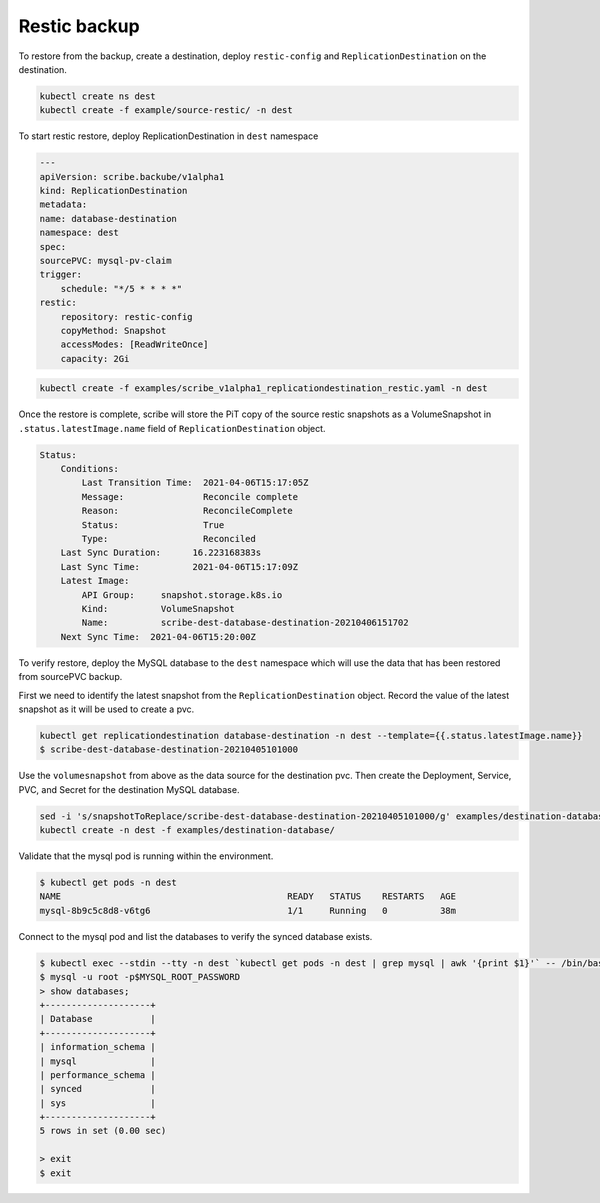 Restic backup
-------------

To restore from the backup, create a destination, deploy ``restic-config`` and ``ReplicationDestination``
on the destination.

.. code:: bash

    kubectl create ns dest
    kubectl create -f example/source-restic/ -n dest

To start restic restore, deploy ReplicationDestination in ``dest`` namespace

.. code:: yaml

    ---
    apiVersion: scribe.backube/v1alpha1
    kind: ReplicationDestination
    metadata:
    name: database-destination
    namespace: dest
    spec:
    sourcePVC: mysql-pv-claim
    trigger:
        schedule: "*/5 * * * *"
    restic:
        repository: restic-config
        copyMethod: Snapshot
        accessModes: [ReadWriteOnce]
        capacity: 2Gi


.. code:: bash   

    kubectl create -f examples/scribe_v1alpha1_replicationdestination_restic.yaml -n dest

Once the restore is complete, scribe will store the PiT copy of the source restic snapshots as a
VolumeSnapshot in ``.status.latestImage.name`` field of ``ReplicationDestination`` object. 

.. code:: bash

    Status:
        Conditions:
            Last Transition Time:  2021-04-06T15:17:05Z
            Message:               Reconcile complete
            Reason:                ReconcileComplete
            Status:                True
            Type:                  Reconciled
        Last Sync Duration:      16.223168383s
        Last Sync Time:          2021-04-06T15:17:09Z
        Latest Image:
            API Group:     snapshot.storage.k8s.io
            Kind:          VolumeSnapshot
            Name:          scribe-dest-database-destination-20210406151702
        Next Sync Time:  2021-04-06T15:20:00Z

To verify restore, deploy the MySQL database to the ``dest`` namespace which will use the data that has
been restored from sourcePVC backup.

First we need to identify the latest snapshot from the ``ReplicationDestination`` object. Record the value
of the latest snapshot as it will be used to create a pvc.

.. code:: bash

    kubectl get replicationdestination database-destination -n dest --template={{.status.latestImage.name}}
    $ scribe-dest-database-destination-20210405101000

Use the ``volumesnapshot`` from above as the data source for the destination pvc.
Then create the Deployment, Service, PVC, and Secret for the destination MySQL database.

.. code:: bash

    sed -i 's/snapshotToReplace/scribe-dest-database-destination-20210405101000/g' examples/destination-database/mysql-pvc.yaml
    kubectl create -n dest -f examples/destination-database/


Validate that the mysql pod is running within the environment.

.. code:: bash

   $ kubectl get pods -n dest
   NAME                                           READY   STATUS    RESTARTS   AGE
   mysql-8b9c5c8d8-v6tg6                          1/1     Running   0          38m

Connect to the mysql pod and list the databases to verify the synced database
exists.

.. code:: bash

   $ kubectl exec --stdin --tty -n dest `kubectl get pods -n dest | grep mysql | awk '{print $1}'` -- /bin/bash
   $ mysql -u root -p$MYSQL_ROOT_PASSWORD
   > show databases;
   +--------------------+
   | Database           |
   +--------------------+
   | information_schema |
   | mysql              |
   | performance_schema |
   | synced             |
   | sys                |
   +--------------------+
   5 rows in set (0.00 sec)

   > exit
   $ exit